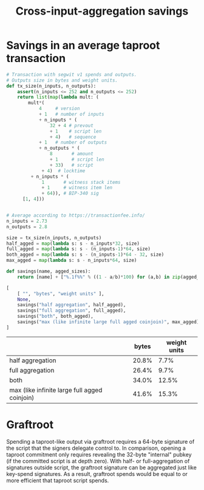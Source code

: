 #+TITLE: Cross-input-aggregation savings

*  Savings in an average taproot transaction

#+BEGIN_SRC python :session :results value :exports both
# Transaction with segwit v1 spends and outputs.
# Outputs size in bytes and weight units.
def tx_size(n_inputs, n_outputs):
    assert(n_inputs <= 252 and n_outputs <= 252)
    return list(map(lambda mult: (
        mult*(
            4     # version
            + 1   # number of inputs
            + n_inputs * (
                32 + 4 # prevout
                + 1    # script len
                + 4)   # sequence
            + 1   # number of outputs
            + n_outputs * (
                8       # amount
                + 1     # script len
                + 33)   # script
             + 4)  # locktime
         + n_inputs * (
             1       # witness stack items
             + 1     # witness item len
             + 64)), # BIP-340 sig
      [1, 4]))


# Average according to https://transactionfee.info/
n_inputs = 2.73
n_outputs = 2.8

size = tx_size(n_inputs, n_outputs)
half_agged = map(lambda s: s - n_inputs*32, size)
full_agged = map(lambda s: s - (n_inputs-1)*64, size)
both_agged = map(lambda s: s - (n_inputs-1)*64 - 32, size)
max_agged = map(lambda s: s - n_inputs*64, size)

def savings(name, agged_sizes):
    return [name] + ["%.1f%%" % ((1 - a/b)*100) for (a,b) in zip(agged_sizes, size)]

[
    [ "", "bytes", "weight units" ],
    None,
    savings("half aggregation", half_agged),
    savings("full aggregation", full_agged),
    savings("both", both_agged),
    savings("max (like infinite large full agged coinjoin)", max_agged)
]
#+end_src

#+RESULTS:
|                                               | bytes | weight units |
|-----------------------------------------------+-------+--------------|
| half aggregation                              | 20.8% |         7.7% |
| full aggregation                              | 26.4% |         9.7% |
| both                                          | 34.0% |        12.5% |
| max (like infinite large full agged coinjoin) | 41.6% |        15.3% |


* Graftroot
Spending a taproot-like output via graftroot requires a 64-byte signature of the script that the signers delegate control to.
In comparison, opening a taproot commitment only requires revealing the 32-byte "internal" pubkey (if the committed script is at depth zero).
With half- or full-aggregation of signatures outside script, the graftroot signature can be aggregated just like key-spend signatures.
As a result, graftroot spends would be equal to or more efficient that taproot script spends.
